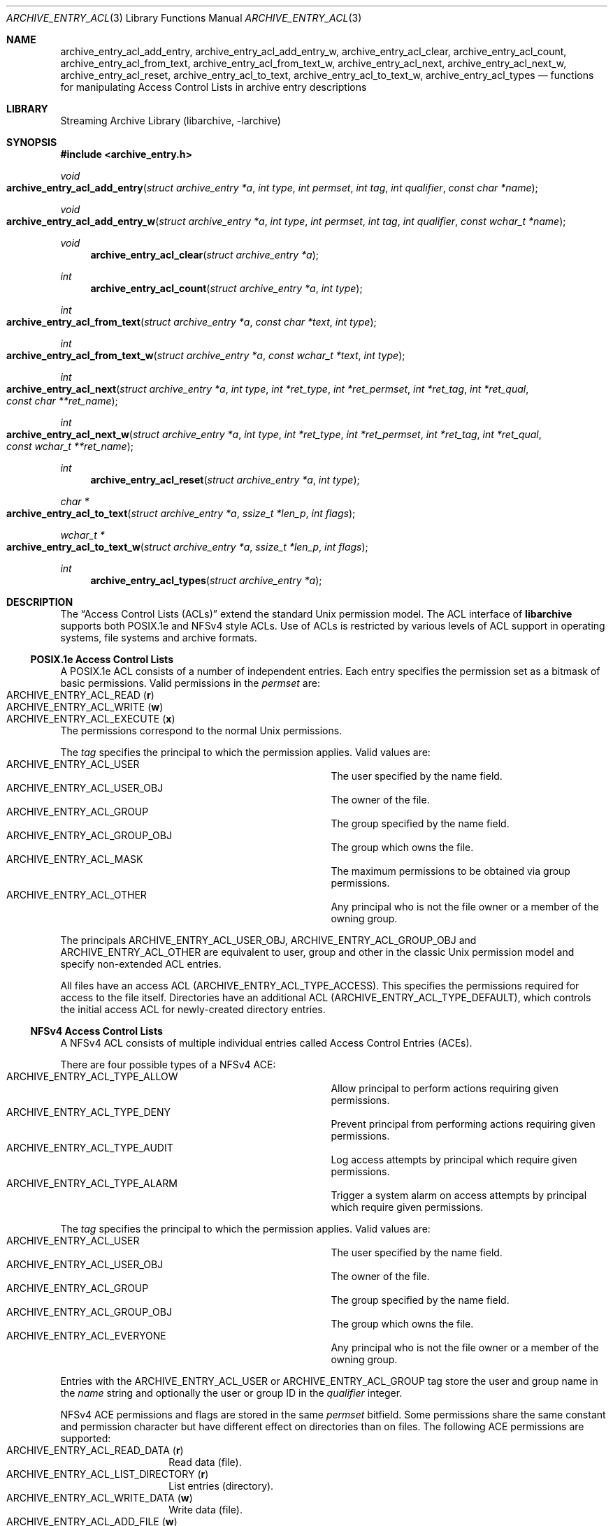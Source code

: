 .\" Copyright (c) 2010 Joerg Sonnenberger
.\" Copyright (c) 2016 Martin Matuska
.\" All rights reserved.
.\"
.\" Redistribution and use in source and binary forms, with or without
.\" modification, are permitted provided that the following conditions
.\" are met:
.\" 1. Redistributions of source code must retain the above copyright
.\"    notice, this list of conditions and the following disclaimer.
.\" 2. Redistributions in binary form must reproduce the above copyright
.\"    notice, this list of conditions and the following disclaimer in the
.\"    documentation and/or other materials provided with the distribution.
.\"
.\" THIS SOFTWARE IS PROVIDED BY THE AUTHOR AND CONTRIBUTORS ``AS IS'' AND
.\" ANY EXPRESS OR IMPLIED WARRANTIES, INCLUDING, BUT NOT LIMITED TO, THE
.\" IMPLIED WARRANTIES OF MERCHANTABILITY AND FITNESS FOR A PARTICULAR PURPOSE
.\" ARE DISCLAIMED.  IN NO EVENT SHALL THE AUTHOR OR CONTRIBUTORS BE LIABLE
.\" FOR ANY DIRECT, INDIRECT, INCIDENTAL, SPECIAL, EXEMPLARY, OR CONSEQUENTIAL
.\" DAMAGES (INCLUDING, BUT NOT LIMITED TO, PROCUREMENT OF SUBSTITUTE GOODS
.\" OR SERVICES; LOSS OF USE, DATA, OR PROFITS; OR BUSINESS INTERRUPTION)
.\" HOWEVER CAUSED AND ON ANY THEORY OF LIABILITY, WHETHER IN CONTRACT, STRICT
.\" LIABILITY, OR TORT (INCLUDING NEGLIGENCE OR OTHERWISE) ARISING IN ANY WAY
.\" OUT OF THE USE OF THIS SOFTWARE, EVEN IF ADVISED OF THE POSSIBILITY OF
.\" SUCH DAMAGE.
.\"
.Dd February 15, 2017
.Dt ARCHIVE_ENTRY_ACL 3
.Os
.Sh NAME
.Nm archive_entry_acl_add_entry ,
.Nm archive_entry_acl_add_entry_w ,
.Nm archive_entry_acl_clear ,
.Nm archive_entry_acl_count ,
.Nm archive_entry_acl_from_text ,
.Nm archive_entry_acl_from_text_w ,
.Nm archive_entry_acl_next ,
.Nm archive_entry_acl_next_w ,
.Nm archive_entry_acl_reset ,
.Nm archive_entry_acl_to_text ,
.Nm archive_entry_acl_to_text_w ,
.Nm archive_entry_acl_types
.Nd functions for manipulating Access Control Lists in archive entry descriptions
.Sh LIBRARY
Streaming Archive Library (libarchive, -larchive)
.Sh SYNOPSIS
.In archive_entry.h
.Ft void
.Fo archive_entry_acl_add_entry
.Fa "struct archive_entry *a"
.Fa "int type"
.Fa "int permset"
.Fa "int tag"
.Fa "int qualifier"
.Fa "const char *name"
.Fc
.Ft void
.Fo archive_entry_acl_add_entry_w
.Fa "struct archive_entry *a"
.Fa "int type"
.Fa "int permset"
.Fa "int tag"
.Fa "int qualifier"
.Fa "const wchar_t *name"
.Fc
.Ft void
.Fn archive_entry_acl_clear "struct archive_entry *a"
.Ft int
.Fn archive_entry_acl_count "struct archive_entry *a" "int type"
.Ft int
.Fo archive_entry_acl_from_text
.Fa "struct archive_entry *a"
.Fa "const char *text"
.Fa "int type"
.Fc
.Ft int
.Fo archive_entry_acl_from_text_w
.Fa "struct archive_entry *a"
.Fa "const wchar_t *text"
.Fa "int type"
.Fc
.Ft int
.Fo archive_entry_acl_next
.Fa "struct archive_entry *a"
.Fa "int type"
.Fa "int *ret_type"
.Fa "int *ret_permset"
.Fa "int *ret_tag"
.Fa "int *ret_qual"
.Fa "const char **ret_name"
.Fc
.Ft int
.Fo archive_entry_acl_next_w
.Fa "struct archive_entry *a"
.Fa "int type"
.Fa "int *ret_type"
.Fa "int *ret_permset"
.Fa "int *ret_tag"
.Fa "int *ret_qual"
.Fa "const wchar_t **ret_name"
.Fc
.Ft int
.Fn archive_entry_acl_reset "struct archive_entry *a" "int type"
.Ft char *
.Fo archive_entry_acl_to_text
.Fa "struct archive_entry *a"
.Fa "ssize_t *len_p"
.Fa "int flags"
.Fc
.Ft wchar_t *
.Fo archive_entry_acl_to_text_w
.Fa "struct archive_entry *a"
.Fa "ssize_t *len_p"
.Fa "int flags"
.Fc
.Ft int
.Fn archive_entry_acl_types "struct archive_entry *a"
.\" enum?
.Sh DESCRIPTION
The
.Dq Access Control Lists (ACLs)
extend the standard Unix permission model.
The ACL interface of
.Nm libarchive
supports both POSIX.1e and NFSv4 style ACLs.
Use of ACLs is restricted by
various levels of ACL support in operating systems, file systems and archive
formats.
.Ss POSIX.1e Access Control Lists
A POSIX.1e ACL consists of a number of independent entries.
Each entry specifies the permission set as a bitmask of basic permissions.
Valid permissions in the
.Fa permset
are:
.Bl -tag -offset indent -compact -width "ARCHIVE_ENTRY_ACL_EXECUTE"
.It Dv ARCHIVE_ENTRY_ACL_READ ( Sy r )
.It Dv ARCHIVE_ENTRY_ACL_WRITE ( Sy w )
.It Dv ARCHIVE_ENTRY_ACL_EXECUTE ( Sy x )
.El
The permissions correspond to the normal Unix permissions.
.Pp
The
.Fa tag
specifies the principal to which the permission applies.
Valid values are:
.Bl -hang -offset indent -compact -width "ARCHIVE_ENTRY_ACL_GROUP_OBJ"
.It Dv ARCHIVE_ENTRY_ACL_USER
The user specified by the name field.
.It Dv ARCHIVE_ENTRY_ACL_USER_OBJ
The owner of the file.
.It Dv ARCHIVE_ENTRY_ACL_GROUP
The group specified by the name field.
.It Dv ARCHIVE_ENTRY_ACL_GROUP_OBJ
The group which owns the file.
.It Dv ARCHIVE_ENTRY_ACL_MASK
The maximum permissions to be obtained via group permissions.
.It Dv ARCHIVE_ENTRY_ACL_OTHER
Any principal who is not the file owner or a member of the owning group.
.El
.Pp
The principals
.Dv ARCHIVE_ENTRY_ACL_USER_OBJ ,
.Dv ARCHIVE_ENTRY_ACL_GROUP_OBJ
and
.Dv ARCHIVE_ENTRY_ACL_OTHER
are equivalent to user, group and other in the classic Unix permission
model and specify non-extended ACL entries.
.Pp
All files have an access ACL
.Pq Dv ARCHIVE_ENTRY_ACL_TYPE_ACCESS .
This specifies the permissions required for access to the file itself.
Directories have an additional ACL
.Pq Dv ARCHIVE_ENTRY_ACL_TYPE_DEFAULT ,
which controls the initial access ACL for newly-created directory entries.
.Ss NFSv4 Access Control Lists
A NFSv4 ACL consists of multiple individual entries called Access Control
Entries (ACEs).
.Pp
There are four possible types of a NFSv4 ACE:
.Bl -hang -offset indent -compact -width "ARCHIVE_ENTRY_ACL_TYE_ALLOW"
.It Dv ARCHIVE_ENTRY_ACL_TYPE_ALLOW
Allow principal to perform actions requiring given permissions.
.It Dv ARCHIVE_ENTRY_ACL_TYPE_DENY
Prevent principal from performing actions requiring given permissions.
.It Dv ARCHIVE_ENTRY_ACL_TYPE_AUDIT
Log access attempts by principal which require given permissions.
.It Dv ARCHIVE_ENTRY_ACL_TYPE_ALARM
Trigger a system alarm on access attempts by principal which require given
permissions.
.El
.Pp
The
.Fa tag
specifies the principal to which the permission applies.
Valid values are:
.Bl -hang -offset indent -compact -width "ARCHIVE_ENTRY_ACL_GROUP_OBJ"
.It Dv ARCHIVE_ENTRY_ACL_USER
The user specified by the name field.
.It Dv ARCHIVE_ENTRY_ACL_USER_OBJ
The owner of the file.
.It Dv ARCHIVE_ENTRY_ACL_GROUP
The group specified by the name field.
.It Dv ARCHIVE_ENTRY_ACL_GROUP_OBJ
The group which owns the file.
.It Dv ARCHIVE_ENTRY_ACL_EVERYONE
Any principal who is not the file owner or a member of the owning group.
.El
.Pp
Entries with the
.Dv ARCHIVE_ENTRY_ACL_USER
or
.Dv ARCHIVE_ENTRY_ACL_GROUP
tag store the user and group name in the
.Fa name
string and optionally the user or group ID in the
.Fa qualifier
integer.
.Pp
NFSv4 ACE permissions and flags are stored in the same
.Fa permset
bitfield.
Some permissions share the same constant and permission character
but have different effect on directories than on files.
The following ACE permissions are supported:
.Bl -tag -offset indent -compact -width ARCHIV
.It Dv ARCHIVE_ENTRY_ACL_READ_DATA ( Sy r )
Read data (file).
.It Dv ARCHIVE_ENTRY_ACL_LIST_DIRECTORY ( Sy r )
List entries (directory).
.It ARCHIVE_ENTRY_ACL_WRITE_DATA ( Sy w )
Write data (file).
.It ARCHIVE_ENTRY_ACL_ADD_FILE ( Sy w )
Create files (directory).
.It Dv ARCHIVE_ENTRY_ACL_EXECUTE ( Sy x )
Execute file or change into a directory.
.It Dv ARCHIVE_ENTRY_ACL_APPEND_DATA ( Sy p )
Append data (file).
.It Dv ARCHIVE_ENTRY_ACL_ADD_SUBDIRECTORY ( Sy p )
Create subdirectories (directory).
.It Dv ARCHIVE_ENTRY_ACL_DELETE_CHILD ( Sy D )
Remove files and subdirectories inside a directory.
.It Dv ARCHIVE_ENTRY_ACL_DELETE ( Sy d )
Remove file or directory.
.It Dv ARCHIVE_ENTRY_ACL_READ_ATTRIBUTES ( Sy a )
Read file or directory attributes.
.It Dv ARCHIVE_ENTRY_ACL_WRITE_ATTRIBUTES ( Sy A )
Write file or directory attributes.
.It Dv ARCHIVE_ENTRY_ACL_READ_NAMED_ATTRS ( Sy R )
Read named file or directory attributes.
.It Dv ARCHIVE_ENTRY_ACL_WRITE_NAMED_ATTRS ( Sy W )
Write named file or directory attributes.
.It Dv ARCHIVE_ENTRY_ACL_READ_ACL ( Sy c )
Read file or directory ACL.
.It Dv ARCHIVE_ENTRY_ACL_WRITE_ACL ( Sy C )
Write file or directory ACL.
.It Dv ARCHIVE_ENTRY_ACL_WRITE_OWNER ( Sy o )
Change owner of a file or directory.
.It Dv ARCHIVE_ENTRY_ACL_SYNCHRONIZE ( Sy s )
Use synchronous I/O.
.El
.Pp
The following NFSv4 ACL inheritance flags are supported:
.Bl -tag -offset indent -compact -width ARCHIV
.It Dv ARCHIVE_ENTRY_ACL_ENTRY_FILE_INHERIT ( Sy f )
Inherit parent directory ACE to files.
.It Dv ARCHIVE_ENTRY_ACL_ENTRY_DIRECTORY_INHERIT ( Sy d )
Inherit parent directory ACE to subdirectories.
.It Dv ARCHIVE_ENTRY_ACL_ENTRY_INHERIT_ONLY ( Sy i )
Only inherit, do not apply the permission on the directory itself.
.It Dv ARCHIVE_ENTRY_ACL_ENTRY_NO_PROPAGATE_INHERIT ( Sy n )
Do not propagate inherit flags.
Only first-level entries inherit ACLs.
.It Dv ARCHIVE_ENTRY_ACL_ENTRY_SUCCESSFUL_ACCESS ( Sy S )
Trigger alarm or audit on successful access.
.It Dv ARCHIVE_ENTRY_ACL_ENTRY_FAILED_ACCESS ( Sy F )
Trigger alarm or audit on failed access.
.It Dv ARCHIVE_ENTRY_ACL_ENTRY_INHERITED ( Sy I )
Mark that ACE was inherited.
.El
.Ss Functions
.Fn archive_entry_acl_add_entry
and
.Fn archive_entry_acl_add_entry_w
add a single ACL entry.
For the access ACL and non-extended principals, the classic Unix permissions
are updated.
An archive entry cannot contain both POSIX.1e and NFSv4 ACL entries.
.Pp
.Fn archive_entry_acl_clear
removes all ACL entries and resets the enumeration pointer.
.Pp
.Fn archive_entry_acl_count
counts the ACL entries that have the given type mask.
.Fa type
can be the bitwise-or of
.Bl -tag -offset indent -compact -width "ARCHIVE_ENTRY_ACL_TYPE_DEFAULT"
.It Dv ARCHIVE_ENTRY_ACL_TYPE_ACCESS
.It Dv ARCHIVE_ENTRY_ACL_TYPE_DEFAULT
.El
for POSIX.1e ACLs and
.Bl -tag -offset indent -compact -width "ARCHIVE_ENTRY_ACL_TYPE_ALLOW"
.It Dv ARCHIVE_ENTRY_ACL_TYPE_ALLOW
.It Dv ARCHIVE_ENTRY_ACL_TYPE_DENY
.It Dv ARCHIVE_ENTRY_ACL_TYPE_AUDIT
.It Dv ARCHIVE_ENTRY_ACL_TYPE_ALARM
.El
for NFSv4 ACLs.
For POSIX.1e ACLs if
.Dv ARCHIVE_ENTRY_ACL_TYPE_ACCESS
is included and at least one extended ACL entry is found,
the three non-extended ACLs are added.
.Pp
.Fn archive_entry_acl_from_text
and
.Fn archive_entry_acl_from_text_w
add new
.Pq or merge with existing
ACL entries from
.Pq wide
text.
The argument
.Fa type
may take one of the following values:
.Bl -tag -offset indent -compact -width "ARCHIVE_ENTRY_ACL_TYPE_DEFAULT"
.It Dv ARCHIVE_ENTRY_ACL_TYPE_ACCESS
.It Dv ARCHIVE_ENTRY_ACL_TYPE_DEFAULT
.It Dv ARCHIVE_ENTRY_ACL_TYPE_NFS4
.El
Supports all formats that can be created with
.Fn archive_entry_acl_to_text
or respectively
.Fn archive_entry_acl_to_text_w .
Existing ACL entries are preserved.
To get a clean new ACL from text
.Fn archive_entry_acl_clear
must be called first.
Entries prefixed with
.Dq default:
are treated as
.Dv ARCHIVE_ENTRY_ACL_TYPE_DEFAULT
unless
.Fa type
is
.Dv ARCHIVE_ENTRY_ACL_TYPE_NFS4 .
Invalid entries, non-parseable ACL entries and entries beginning with
the
.Sq #
character
.Pq comments
are skipped.
.Pp
.Fn archive_entry_acl_next
and
.Fn archive_entry_acl_next_w
return the next entry of the ACL list.
This functions may only be called after
.Fn archive_entry_acl_reset
has indicated the presence of extended ACL entries.
.Pp
.Fn archive_entry_acl_reset
prepare reading the list of ACL entries with
.Fn archive_entry_acl_next
or
.Fn archive_entry_acl_next_w .
The function returns 0 if no non-extended ACLs are found.
In this case, the access permissions should be obtained by
.Xr archive_entry_mode 3
or set using
.Xr chmod 2 .
Otherwise, the function returns the same value as
.Fn archive_entry_acl_count .
.Pp
.Fn archive_entry_acl_to_text
and
.Fn archive_entry_acl_to_text_w
convert the ACL entries for the given type into a
.Pq wide
string of ACL entries separated by newline.
If the pointer
.Fa len_p
is not NULL, then the function shall return the length of the string
.Pq not including the NULL terminator
in the location pointed to by
.Fa len_p .
The
.Fa flag
argument is a bitwise-or.
.Pp
The following flags are effective only on POSIX.1e ACL:
.Bl -tag -offset indent -compact -width ARCHIV
.It Dv ARCHIVE_ENTRY_ACL_TYPE_ACCESS
Output access ACLs.
.It Dv ARCHIVE_ENTRY_ACL_TYPE_DEFAULT
Output POSIX.1e default ACLs.
.It Dv ARCHIVE_ENTRY_ACL_STYLE_MARK_DEFAULT
Prefix each default ACL entry with the word
.Dq default: .
.It Dv ARCHIVE_ENTRY_ACL_STYLE_SOLARIS
The mask and other ACLs don not contain a double colon.
.El
.Pp
The following flags are effecive only on NFSv4 ACL:
.Bl -tag -offset indent -compact -width ARCHIV
.It Dv ARCHIVE_ENTRY_ACL_STYLE_COMPACT
Do not output minus characters for unset permissions and flags in NFSv4 ACL
permission and flag fields.
.El
.Pp
The following flags are effective on both POSIX.1e and NFSv4 ACL:
.Bl -tag -offset indent -compact -width ARCHIV
.It Dv ARCHIVE_ENTRY_ACL_STYLE_EXTRA_ID
Add an additional colon-separated field containing the user or group id.
.It Dv ARCHIVE_ENTRY_ACL_STYLE_SEPARATOR_COMMA
Separate ACL entries with comma instead of newline.
.El
.Pp
If the archive entry contains NFSv4 ACLs, all types of NFSv4 ACLs are returned.
It the entry contains POSIX.1e ACLs and none of the flags
.Dv ARCHIVE_ENTRY_ACL_TYPE_ACCESS
or
.Dv ARCHIVE_ENTRY_ACL_TYPE_DEFAULT
are specified, both access and default entries are returned and default entries
are prefixed with
.Dq default: .
.Pp
.Fn archive_entry_acl_types
get ACL entry types contained in an archive entry's ACL.
As POSIX.1e and NFSv4
ACL entries cannot be mixed, this function is a very efficient way to detect if
an ACL already contains POSIX.1e or NFSv4 ACL entries.
.Sh RETURN VALUES
.Fn archive_entry_acl_count
and
.Fn archive_entry_acl_reset
returns the number of ACL entries that match the given type mask.
For POSIX.1e ACLS if the type mask includes
.Dv ARCHIVE_ENTRY_ACL_TYPE_ACCESS
and at least one extended ACL entry exists, the three classic Unix
permissions are counted.
.Pp
.Fn archive_entry_acl_from_text
and
.Fn archive_entry_acl_from_text_w
return
.Dv ARCHIVE_OK
if all entries were successfully parsed and
.Dv ARCHIVE_WARN
if one or more entries were invalid or non-parseable.
.Pp
.Fn archive_entry_acl_next
and
.Fn archive_entry_acl_next_w
return
.Dv ARCHIVE_OK
on success,
.Dv ARCHIVE_EOF
if no more ACL entries exist
and
.Dv ARCHIVE_WARN
if
.Fn archive_entry_acl_reset
has not been called first.
.Pp
.Fn archive_entry_acl_to_text
returns a string representing the ACL entries matching the given type and
flags on success or NULL on error.
.Pp
.Fn archive_entry_acl_to_text_w
returns a wide string representing the ACL entries matching the given type
and flags on success or NULL on error.
.Pp
.Fn archive_entry_acl_types
returns a bitmask of ACL entry types or 0 if archive entry has no ACL entries.
.Sh SEE ALSO
.Xr archive_entry 3 ,
.Xr libarchive 3
